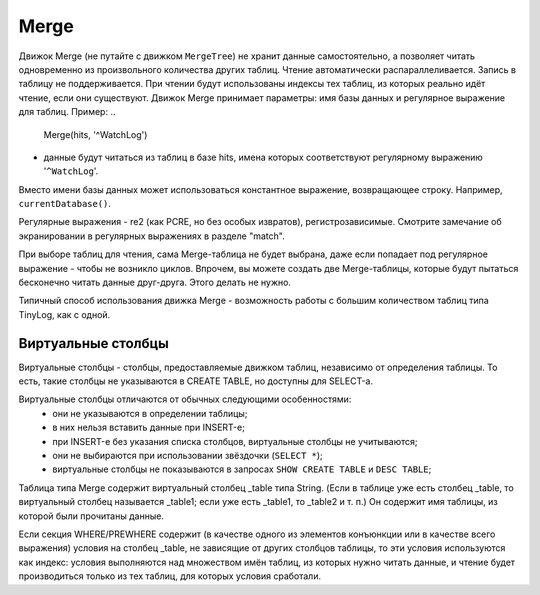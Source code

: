 Merge
-----

Движок Merge (не путайте с движком ``MergeTree``) не хранит данные самостоятельно, а позволяет читать одновременно из произвольного количества других таблиц.
Чтение автоматически распараллеливается. Запись в таблицу не поддерживается. При чтении будут использованы индексы тех таблиц, из которых реально идёт чтение, если они существуют.
Движок Merge принимает параметры: имя базы данных и регулярное выражение для таблиц. Пример:
..

  Merge(hits, '^WatchLog')

- данные будут читаться из таблиц в базе hits, имена которых соответствуют регулярному выражению '``^WatchLog``'.

Вместо имени базы данных может использоваться константное выражение, возвращающее строку. Например, ``currentDatabase()``.

Регулярные выражения - re2 (как PCRE, но без особых извратов), регистрозависимые.
Смотрите замечание об экранировании в регулярных выражениях в разделе "match".

При выборе таблиц для чтения, сама Merge-таблица не будет выбрана, даже если попадает под регулярное выражение - чтобы не возникло циклов.
Впрочем, вы можете создать две Merge-таблицы, которые будут пытаться бесконечно читать данные друг-друга. Этого делать не нужно.

Типичный способ использования движка Merge - возможность работы с большим количеством таблиц типа TinyLog, как с одной.

Виртуальные столбцы
~~~~~~~~~~~~~~~~~~~

Виртуальные столбцы - столбцы, предоставляемые движком таблиц, независимо от определения таблицы. То есть, такие столбцы не указываются в CREATE TABLE, но доступны для SELECT-а.

Виртуальные столбцы отличаются от обычных следующими особенностями:
 - они не указываются в определении таблицы;
 - в них нельзя вставить данные при INSERT-е;
 - при INSERT-е без указания списка столбцов, виртуальные столбцы не учитываются;
 - они не выбираются при использовании звёздочки (``SELECT *``);
 - виртуальные столбцы не показываются в запросах ``SHOW CREATE TABLE`` и ``DESC TABLE``;

Таблица типа Merge содержит виртуальный столбец _table типа String. (Если в таблице уже есть столбец _table, то виртуальный столбец называется _table1; если уже есть _table1, то _table2 и т. п.) Он содержит имя таблицы, из которой были прочитаны данные.

Если секция WHERE/PREWHERE содержит (в качестве одного из элементов конъюнкции или в качестве всего выражения) условия на столбец _table, не зависящие от других столбцов таблицы, то эти условия используются как индекс: условия выполняются над множеством имён таблиц, из которых нужно читать данные, и чтение будет производиться только из тех таблиц, для которых условия сработали.
